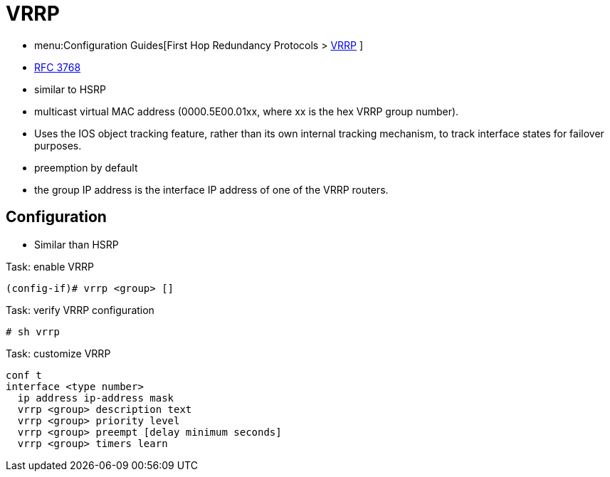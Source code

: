 = VRRP

- menu:Configuration Guides[First Hop Redundancy Protocols > http://www.cisco.com/c/en/us/td/docs/ios-xml/ios/ipapp_fhrp/configuration/15-mt/fhp-15-mt-book/fhp-vrrp.html[VRRP] ] 
- https://wwwietf.org/rfc/rfc3768.txt[RFC 3768]

- similar to HSRP
- multicast virtual MAC address (0000.5E00.01xx, where xx is the hex VRRP group number).
- Uses the IOS object tracking feature, rather than its own internal tracking mechanism, to track interface states for failover purposes.
- preemption by default
- the group IP address is the interface IP address of one of the VRRP routers.

== Configuration

- Similar than HSRP

.Task: enable VRRP
----
(config-if)# vrrp <group> []
----

.Task: verify VRRP configuration
----
# sh vrrp
----

.Task: customize VRRP
----
conf t
interface <type number>
  ip address ip-address mask
  vrrp <group> description text
  vrrp <group> priority level
  vrrp <group> preempt [delay minimum seconds]
  vrrp <group> timers learn
----



